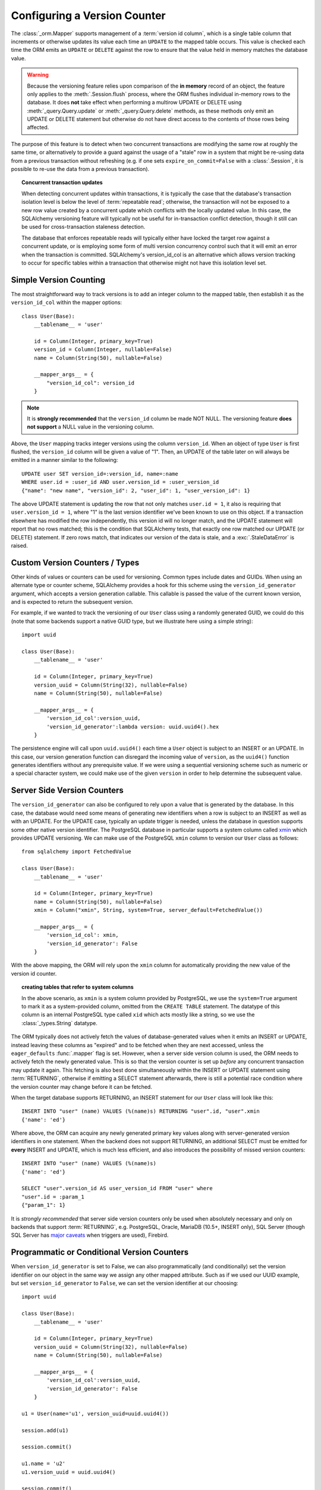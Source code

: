 .. _mapper_version_counter:

Configuring a Version Counter
=============================

The :class:`_orm.Mapper` supports management of a :term:`version id column`, which
is a single table column that increments or otherwise updates its value
each time an ``UPDATE`` to the mapped table occurs.  This value is checked each
time the ORM emits an ``UPDATE`` or ``DELETE`` against the row to ensure that
the value held in memory matches the database value.

.. warning::

    Because the versioning feature relies upon comparison of the **in memory**
    record of an object, the feature only applies to the :meth:`.Session.flush`
    process, where the ORM flushes individual in-memory rows to the database.
    It does **not** take effect when performing
    a multirow UPDATE or DELETE using :meth:`_query.Query.update` or :meth:`_query.Query.delete`
    methods, as these methods only emit an UPDATE or DELETE statement but otherwise
    do not have direct access to the contents of those rows being affected.

The purpose of this feature is to detect when two concurrent transactions
are modifying the same row at roughly the same time, or alternatively to provide
a guard against the usage of a "stale" row in a system that might be re-using
data from a previous transaction without refreshing (e.g. if one sets ``expire_on_commit=False``
with a :class:`.Session`, it is possible to re-use the data from a previous
transaction).

.. topic:: Concurrent transaction updates

    When detecting concurrent updates within transactions, it is typically the
    case that the database's transaction isolation level is below the level of
    :term:`repeatable read`; otherwise, the transaction will not be exposed
    to a new row value created by a concurrent update which conflicts with
    the locally updated value.  In this case, the SQLAlchemy versioning
    feature will typically not be useful for in-transaction conflict detection,
    though it still can be used for cross-transaction staleness detection.

    The database that enforces repeatable reads will typically either have locked the
    target row against a concurrent update, or is employing some form
    of multi version concurrency control such that it will emit an error
    when the transaction is committed.  SQLAlchemy's version_id_col is an alternative
    which allows version tracking to occur for specific tables within a transaction
    that otherwise might not have this isolation level set.

    .. seealso::

        `Repeatable Read Isolation Level <https://www.postgresql.org/docs/9.1/static/transaction-iso.html#XACT-REPEATABLE-READ>`_ - PostgreSQL's implementation of repeatable read, including a description of the error condition.

Simple Version Counting
-----------------------

The most straightforward way to track versions is to add an integer column
to the mapped table, then establish it as the ``version_id_col`` within the
mapper options::

    class User(Base):
        __tablename__ = 'user'

        id = Column(Integer, primary_key=True)
        version_id = Column(Integer, nullable=False)
        name = Column(String(50), nullable=False)

        __mapper_args__ = {
            "version_id_col": version_id
        }

.. note::  It is **strongly recommended** that the ``version_id`` column
   be made NOT NULL.  The versioning feature **does not support** a NULL
   value in the versioning column.

Above, the ``User`` mapping tracks integer versions using the column
``version_id``.   When an object of type ``User`` is first flushed, the
``version_id`` column will be given a value of "1".   Then, an UPDATE
of the table later on will always be emitted in a manner similar to the
following::

    UPDATE user SET version_id=:version_id, name=:name
    WHERE user.id = :user_id AND user.version_id = :user_version_id
    {"name": "new name", "version_id": 2, "user_id": 1, "user_version_id": 1}

The above UPDATE statement is updating the row that not only matches
``user.id = 1``, it also is requiring that ``user.version_id = 1``, where "1"
is the last version identifier we've been known to use on this object.
If a transaction elsewhere has modified the row independently, this version id
will no longer match, and the UPDATE statement will report that no rows matched;
this is the condition that SQLAlchemy tests, that exactly one row matched our
UPDATE (or DELETE) statement.  If zero rows match, that indicates our version
of the data is stale, and a :exc:`.StaleDataError` is raised.

.. _custom_version_counter:

Custom Version Counters / Types
-------------------------------

Other kinds of values or counters can be used for versioning.  Common types include
dates and GUIDs.   When using an alternate type or counter scheme, SQLAlchemy
provides a hook for this scheme using the ``version_id_generator`` argument,
which accepts a version generation callable.  This callable is passed the value of the current
known version, and is expected to return the subsequent version.

For example, if we wanted to track the versioning of our ``User`` class
using a randomly generated GUID, we could do this (note that some backends
support a native GUID type, but we illustrate here using a simple string)::

    import uuid

    class User(Base):
        __tablename__ = 'user'

        id = Column(Integer, primary_key=True)
        version_uuid = Column(String(32), nullable=False)
        name = Column(String(50), nullable=False)

        __mapper_args__ = {
            'version_id_col':version_uuid,
            'version_id_generator':lambda version: uuid.uuid4().hex
        }

The persistence engine will call upon ``uuid.uuid4()`` each time a
``User`` object is subject to an INSERT or an UPDATE.  In this case, our
version generation function can disregard the incoming value of ``version``,
as the ``uuid4()`` function
generates identifiers without any prerequisite value.  If we were using
a sequential versioning scheme such as numeric or a special character system,
we could make use of the given ``version`` in order to help determine the
subsequent value.

.. seealso::

    :ref:`custom_guid_type`

.. _server_side_version_counter:

Server Side Version Counters
----------------------------

The ``version_id_generator`` can also be configured to rely upon a value
that is generated by the database.  In this case, the database would need
some means of generating new identifiers when a row is subject to an INSERT
as well as with an UPDATE.   For the UPDATE case, typically an update trigger
is needed, unless the database in question supports some other native
version identifier.  The PostgreSQL database in particular supports a system
column called `xmin <https://www.postgresql.org/docs/9.1/static/ddl-system-columns.html>`_
which provides UPDATE versioning.  We can make use
of the PostgreSQL ``xmin`` column to version our ``User``
class as follows::

    from sqlalchemy import FetchedValue

    class User(Base):
        __tablename__ = 'user'

        id = Column(Integer, primary_key=True)
        name = Column(String(50), nullable=False)
        xmin = Column("xmin", String, system=True, server_default=FetchedValue())

        __mapper_args__ = {
            'version_id_col': xmin,
            'version_id_generator': False
        }

With the above mapping, the ORM will rely upon the ``xmin`` column for
automatically providing the new value of the version id counter.

.. topic:: creating tables that refer to system columns

    In the above scenario, as ``xmin`` is a system column provided by PostgreSQL,
    we use the ``system=True`` argument to mark it as a system-provided
    column, omitted from the ``CREATE TABLE`` statement.   The datatype of this
    column is an internal PostgreSQL type called ``xid`` which acts mostly
    like a string, so we use the :class:`_types.String` datatype.


The ORM typically does not actively fetch the values of database-generated
values when it emits an INSERT or UPDATE, instead leaving these columns as
"expired" and to be fetched when they are next accessed, unless the ``eager_defaults``
:func:`.mapper` flag is set.  However, when a
server side version column is used, the ORM needs to actively fetch the newly
generated value.  This is so that the version counter is set up *before*
any concurrent transaction may update it again.   This fetching is also
best done simultaneously within the INSERT or UPDATE statement using :term:`RETURNING`,
otherwise if emitting a SELECT statement afterwards, there is still a potential
race condition where the version counter may change before it can be fetched.

When the target database supports RETURNING, an INSERT statement for our ``User`` class will look
like this::

    INSERT INTO "user" (name) VALUES (%(name)s) RETURNING "user".id, "user".xmin
    {'name': 'ed'}

Where above, the ORM can acquire any newly generated primary key values along
with server-generated version identifiers in one statement.   When the backend
does not support RETURNING, an additional SELECT must be emitted for **every**
INSERT and UPDATE, which is much less efficient, and also introduces the possibility of
missed version counters::

    INSERT INTO "user" (name) VALUES (%(name)s)
    {'name': 'ed'}

    SELECT "user".version_id AS user_version_id FROM "user" where
    "user".id = :param_1
    {"param_1": 1}

It is *strongly recommended* that server side version counters only be used
when absolutely necessary and only on backends that support :term:`RETURNING`,
e.g. PostgreSQL, Oracle, MariaDB (10.5+, INSERT only), SQL Server (though SQL
Server has `major caveats <https://blogs.msdn.com/b/sqlprogrammability/archive/2008/07/11/update-with-output-clause-triggers-and-sqlmoreresults.aspx>`_ when triggers are used), Firebird.

.. versionadded:: 0.9.0

    Support for server side version identifier tracking.

Programmatic or Conditional Version Counters
--------------------------------------------

When ``version_id_generator`` is set to False, we can also programmatically
(and conditionally) set the version identifier on our object in the same way
we assign any other mapped attribute.  Such as if we used our UUID example, but
set ``version_id_generator`` to ``False``, we can set the version identifier
at our choosing::

    import uuid

    class User(Base):
        __tablename__ = 'user'

        id = Column(Integer, primary_key=True)
        version_uuid = Column(String(32), nullable=False)
        name = Column(String(50), nullable=False)

        __mapper_args__ = {
            'version_id_col':version_uuid,
            'version_id_generator': False
        }

    u1 = User(name='u1', version_uuid=uuid.uuid4())

    session.add(u1)

    session.commit()

    u1.name = 'u2'
    u1.version_uuid = uuid.uuid4()

    session.commit()

We can update our ``User`` object without incrementing the version counter
as well; the value of the counter will remain unchanged, and the UPDATE
statement will still check against the previous value.  This may be useful
for schemes where only certain classes of UPDATE are sensitive to concurrency
issues::

    # will leave version_uuid unchanged
    u1.name = 'u3'
    session.commit()

.. versionadded:: 0.9.0

    Support for programmatic and conditional version identifier tracking.

